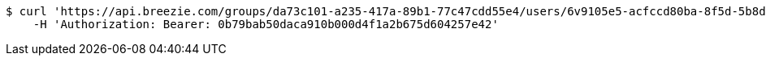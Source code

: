 [source,bash]
----
$ curl 'https://api.breezie.com/groups/da73c101-a235-417a-89b1-77c47cdd55e4/users/6v9105e5-acfccd80ba-8f5d-5b8da0-4c00' -i -X DELETE \
    -H 'Authorization: Bearer: 0b79bab50daca910b000d4f1a2b675d604257e42'
----